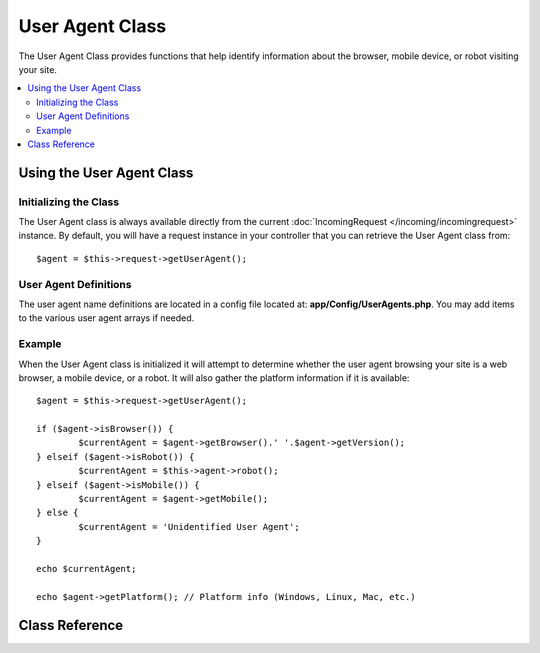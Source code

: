 ################
User Agent Class
################

The User Agent Class provides functions that help identify information
about the browser, mobile device, or robot visiting your site.

.. contents::
    :local:
    :depth: 2

**************************
Using the User Agent Class
**************************

Initializing the Class
======================

The User Agent class is always available directly from the current :doc:`IncomingRequest </incoming/incomingrequest>` instance.
By default, you will have a request instance in your controller that you can retrieve the
User Agent class from::

	$agent = $this->request->getUserAgent();

User Agent Definitions
======================

The user agent name definitions are located in a config file located at:
**app/Config/UserAgents.php**. You may add items to the various
user agent arrays if needed.

Example
=======

When the User Agent class is initialized it will attempt to determine
whether the user agent browsing your site is a web browser, a mobile
device, or a robot. It will also gather the platform information if it
is available::

	$agent = $this->request->getUserAgent();

	if ($agent->isBrowser()) {
		$currentAgent = $agent->getBrowser().' '.$agent->getVersion();
	} elseif ($agent->isRobot()) {
		$currentAgent = $this->agent->robot();
	} elseif ($agent->isMobile()) {
		$currentAgent = $agent->getMobile();
	} else {
		$currentAgent = 'Unidentified User Agent';
	}

	echo $currentAgent;

	echo $agent->getPlatform(); // Platform info (Windows, Linux, Mac, etc.)

***************
Class Reference
***************

.. php:class:: CodeIgniter\\HTTP\\UserAgent

	.. php:method:: isBrowser([$key = null])

		:param	string	$key: Optional browser name
    		:returns:	true if the user agent is a (specified) browser, false if not
    		:rtype:	bool

    		Returns true/false (boolean) if the user agent is a known web browser.
    		::

			if ($agent->isBrowser('Safari')) {
				echo 'You are using Safari.';
			} elseif ($agent->isBrowser()) {
				echo 'You are using a browser.';
			}

		.. note:: The string "Safari" in this example is an array key in the list of browser definitions.
				  You can find this list in **app/Config/UserAgents.php** if you want to add new
				  browsers or change the strings.

	.. php:method:: isMobile([$key = null])

		:param	string	$key: Optional mobile device name
    		:returns:	true if the user agent is a (specified) mobile device, false if not
    		:rtype:	bool

    		Returns true/false (boolean) if the user agent is a known mobile device.
    		::

			if ($agent->isMobile('iphone')) {
				echo view('iphone/home');
			} elseif ($agent->isMobile()) {
				echo view('mobile/home');
			} else {
				echo view('web/home');
			}

	.. php:method:: isRobot([$key = null])

		:param	string	$key: Optional robot name
    		:returns:	true if the user agent is a (specified) robot, false if not
    		:rtype:	bool

    		Returns true/false (boolean) if the user agent is a known robot.

    		.. note:: The user agent library only contains the most common robot definitions. It is not a complete list of bots.
    				  There are hundreds of them so searching for each one would not be very efficient. If you find that some bots
    				  that commonly visit your site are missing from the list you can add them to your
    				  **app/Config/UserAgents.php** file.

	.. php:method:: isReferral()

		:returns:	true if the user agent is a referral, false if not
		:rtype:	bool

		Returns true/false (boolean) if the user agent was referred from another site.

	.. php:method:: getBrowser()

		:returns:	Detected browser or an empty string
		:rtype:	string

		Returns a string containing the name of the web browser viewing your site.

	.. php:method:: getVersion()

		:returns:	Detected browser version or an empty string
		:rtype:	string

		Returns a string containing the version number of the web browser viewing your site.

	.. php:method:: getMobile()

		:returns:	Detected mobile device brand or an empty string
		:rtype:	string

		Returns a string containing the name of the mobile device viewing your site.

	.. php:method:: getRobot()

		:returns:	Detected robot name or an empty string
		:rtype:	string

		Returns a string containing the name of the robot viewing your site.

	.. php:method:: getPlatform()

		:returns:	Detected operating system or an empty string
		:rtype:	string

		Returns a string containing the platform viewing your site (Linux, Windows, OS X, etc.).

	.. php:method:: getReferrer()

		:returns:	Detected referrer or an empty string
		:rtype:	string

		The referrer, if the user agent was referred from another site. Typically you'll test for this as follows::

			if ($agent->isReferral()) {
				echo $agent->referrer();
			}

	.. php:method:: getAgentString()

		:returns:	Full user agent string or an empty string
		:rtype:	string

		Returns a string containing the full user agent string. Typically it will be something like this::

			Mozilla/5.0 (Macintosh; U; Intel Mac OS X; en-US; rv:1.8.0.4) Gecko/20060613 Camino/1.0.2

	.. php:method:: parse($string)

		:param	string	$string: A custom user-agent string
    		:rtype:	void

    		Parses a custom user-agent string, different from the one reported by the current visitor.

